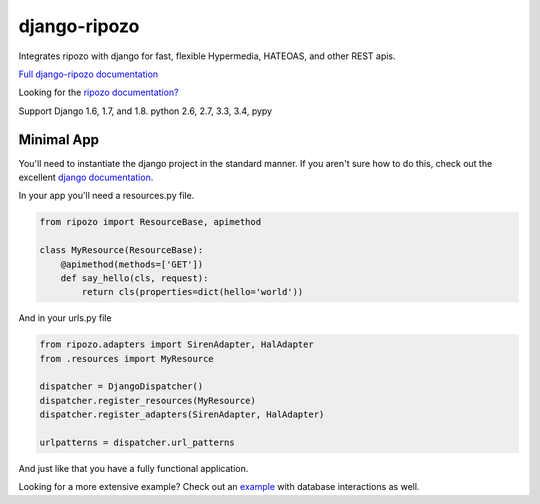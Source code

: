 django-ripozo
=============

.. image:: https://travis-ci.org/vertical-knowledge/django-ripozo.svg?branch=master&style=flat
    :target: https://travis-ci.org/vertical-knowledge/django-ripozo
    :alt: test status

.. image:: https://coveralls.io/repos/vertical-knowledge/django-ripozo/badge.svg?branch=master&style=flat
    :target: https://coveralls.io/r/vertical-knowledge/django-ripozo?branch=master
    :alt: test coverage

.. image:: https://readthedocs.org/projects/django-ripozo/badge/?version=latest&style=flat
    :target: https://django-ripozo.readthedocs.org/
    :alt: documentation status

Integrates ripozo with django for fast, flexible 
Hypermedia, HATEOAS, and other REST apis.

`Full django-ripozo documentation <http://django-ripozo.readthedocs.org/>`_

Looking for the `ripozo documentation? <http://ripozo.readthedocs.org/>`_

Support Django 1.6, 1.7, and 1.8.
python 2.6, 2.7, 3.3, 3.4, pypy

Minimal App
-----------

You'll need to instantiate the django project in
the standard manner.  If you aren't sure how to
do this, check out the excellent
`django documentation. <https://docs.djangoproject.com/en/1.8/intro/tutorial01/>`_

In your app you'll need a resources.py file.

.. code-block:: python

    from ripozo import ResourceBase, apimethod

    class MyResource(ResourceBase):
        @apimethod(methods=['GET'])
        def say_hello(cls, request):
            return cls(properties=dict(hello='world'))

And in your urls.py file

.. code-block:: python

    from ripozo.adapters import SirenAdapter, HalAdapter
    from .resources import MyResource

    dispatcher = DjangoDispatcher()
    dispatcher.register_resources(MyResource)
    dispatcher.register_adapters(SirenAdapter, HalAdapter)

    urlpatterns = dispatcher.url_patterns

And just like that you have a fully functional application.

Looking for a more extensive example?
Check out an `example <http://django-ripozo.readthedocs.org/en/latest/tutorial/setup.html>`_
with database interactions as well.
